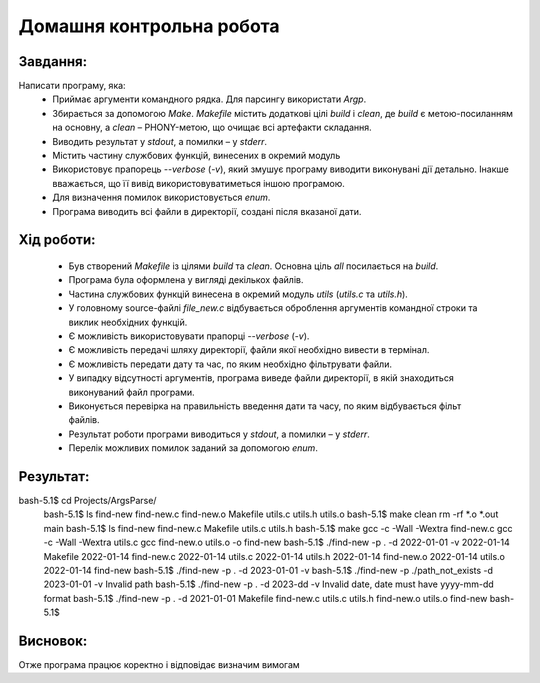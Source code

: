 ==============================
**Домашня контрольна робота**
==============================

**Завдання:**
~~~~~~~~~~~~~
Написати програму, яка:
    * Приймає аргументи командного рядка. Для парсингу використати *Argp*.
    * Збирається за допомогою *Make*. *Makefile* містить додаткові цілі *build* і *clean*, де *build* є метою-посиланням на основну, а *clean* – PHONY-метою, що очищає всі артефакти складання.
    * Виводить результат у *stdout*, а помилки – у *stderr*.
    * Містить частину службових функцій, винесених в окремий модуль 
    * Використовує прапорець *--verbose* (*-v*), який змушує програму виводити виконувані дії детально. Інакше вважається, що її вивід використовуватиметься іншою програмою.
    * Для визначення помилок використовується *enum*.
    * Програма виводить всі файли в директорії, создані після вказаної дати.

**Хід роботи:**
~~~~~~~~~~~~~~~

    * Був створений *Makefile* із цілями *build* та *clean*. Основна ціль *all* посилається на *build*.
    * Програма була оформлена у вигляді декількох файлів.
    * Частина службових функцій винесена в окремий модуль *utils* (*utils.c* та *utils.h*).
    * У головному source-файлі *file_new.c* відбувається оброблення аргументів командної строки та виклик необхідних функцій.
    * Є можливість використовувати прапорці *--verbose* (*-v*).
    * Є можливість передачі шляху директорії, файли якої необхідно вивести в термінал.
    * Є можливість передати дату та час, по яким необхідно фільтрувати файли.
    * У випадку відсутності аргументів, програма виведе файли директорії, в якій знаходиться виконуваний файл програми.
    * Виконується перевірка на правильність введення дати та часу, по яким відбувається фільт файлів.
    * Результат роботи програми виводиться у *stdout*, а помилки – у *stderr*.
    * Перелік можливих помилок заданий за допомогою *enum*.
 

**Результат:**
~~~~~~~~~~~~~~
.. code-block:: 


bash-5.1$ cd Projects/ArgsParse/
 bash-5.1$ ls
 find-new  find-new.c  find-new.o  Makefile  utils.c  utils.h  utils.o
 bash-5.1$ make clean
 rm -rf *.o *.out main
 bash-5.1$ ls
 find-new  find-new.c  Makefile  utils.c  utils.h
 bash-5.1$ make
 gcc -c -Wall -Wextra find-new.c
 gcc -c -Wall -Wextra utils.c
 gcc find-new.o utils.o -o find-new
 bash-5.1$ ./find-new -p . -d 2022-01-01 -v
 2022-01-14 Makefile
 2022-01-14 find-new.c
 2022-01-14 utils.c
 2022-01-14 utils.h
 2022-01-14 find-new.o
 2022-01-14 utils.o
 2022-01-14 find-new
 bash-5.1$ ./find-new -p . -d 2023-01-01 -v
 bash-5.1$ ./find-new -p ./path_not_exists -d 2023-01-01 -v
 Invalid path
 bash-5.1$ ./find-new -p . -d 2023-dd -v
 Invalid date, date must have yyyy-mm-dd format
 bash-5.1$ ./find-new -p . -d 2021-01-01
 Makefile
 find-new.c
 utils.c
 utils.h
 find-new.o
 utils.o
 find-new
 bash-5.1$

**Висновок:**
~~~~~~~~~~~~~~
Отже програма працює коректно і відповідає визначим вимогам

